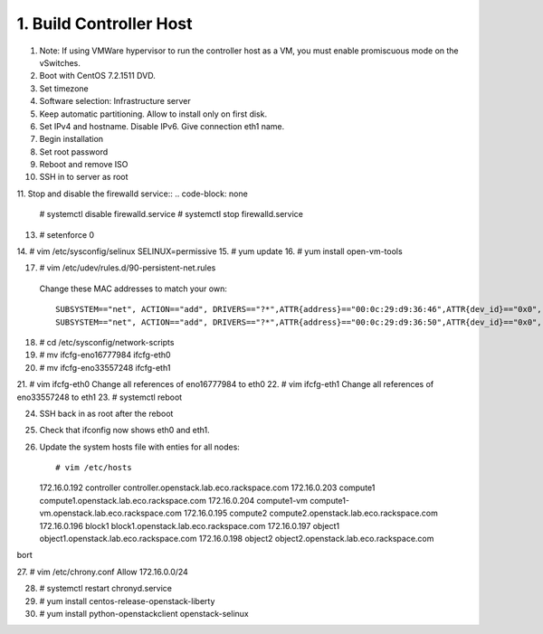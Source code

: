 1. Build Controller Host
========================

1. Note: If using VMWare hypervisor to run the controller host as a VM, you must enable promiscuous mode on the vSwitches.
2. Boot with CentOS 7.2.1511 DVD.
3. Set timezone
4. Software selection: Infrastructure server
5. Keep automatic partitioning. Allow to install only on first disk.
6. Set IPv4 and hostname. Disable IPv6. Give connection eth1 name.
7. Begin installation
8. Set root password
9. Reboot and remove ISO
10. SSH in to server as root
11. Stop and disable the firewalld service::
.. code-block: none

     # systemctl disable firewalld.service
     # systemctl stop firewalld.service
     
13. # setenforce 0
14. # vim /etc/sysconfig/selinux
SELINUX=permissive
15. # yum update
16. # yum install open-vm-tools

17. # vim /etc/udev/rules.d/90-persistent-net.rules
 Change these MAC addresses to match your own::

  SUBSYSTEM=="net", ACTION=="add", DRIVERS=="?*",ATTR{address}=="00:0c:29:d9:36:46",ATTR{dev_id}=="0x0", ATTR{type}=="1",KERNEL=="eno*", NAME="eth0"
  SUBSYSTEM=="net", ACTION=="add", DRIVERS=="?*",ATTR{address}=="00:0c:29:d9:36:50",ATTR{dev_id}=="0x0", ATTR{type}=="1",KERNEL=="eno*", NAME="eth1"
18. # cd /etc/sysconfig/network-scripts
19. # mv ifcfg-eno16777984 ifcfg-eth0
20. # mv ifcfg-eno33557248 ifcfg-eth1
21. # vim ifcfg-eth0
Change all references of eno16777984 to eth0
22. # vim ifcfg-eth1
Change all references of eno33557248 to eth1
23. # systemctl reboot

24. SSH back in as root after the reboot
25. Check that ifconfig now shows eth0 and eth1.
26. Update the system hosts file with enties for all nodes::

    # vim /etc/hosts

    172.16.0.192 controller controller.openstack.lab.eco.rackspace.com
    172.16.0.203 compute1 compute1.openstack.lab.eco.rackspace.com
    172.16.0.204 compute1-vm compute1-vm.openstack.lab.eco.rackspace.com
    172.16.0.195 compute2 compute2.openstack.lab.eco.rackspace.com
    172.16.0.196 block1 block1.openstack.lab.eco.rackspace.com
    172.16.0.197 object1 object1.openstack.lab.eco.rackspace.com
    172.16.0.198 object2 object2.openstack.lab.eco.rackspace.com
bort

27. # vim /etc/chrony.conf
Allow 172.16.0.0/24

28. # systemctl restart chronyd.service
29. # yum install centos-release-openstack-liberty
30. # yum install python-openstackclient openstack-selinux
